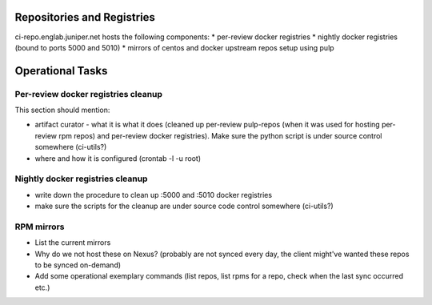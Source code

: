 Repositories and Registries
===========================

ci-repo.englab.juniper.net hosts the following components:
* per-review docker registries
* nightly docker registries (bound to ports 5000 and 5010)
* mirrors of centos and docker upstream repos setup using pulp

Operational Tasks
=================

Per-review docker registries cleanup
------------------------------------

This section should mention:

* artifact curator - what it is what it does (cleaned up per-review pulp-repos
  (when it was used for hosting per-review rpm repos) and per-review docker registries). Make sure
  the python script is under source control somewhere (ci-utils?)
* where and how it is configured (crontab -l -u root)

Nightly docker registries cleanup
---------------------------------

* write down the procedure to clean up :5000 and :5010 docker registries
* make sure the scripts for the cleanup are under source code control somewhere (ci-utils?)

RPM mirrors
-----------

* List the current mirrors
* Why do we not host these on Nexus? (probably are not synced every day, the client might've wanted
  these repos to be synced on-demand)
* Add some operational exemplary commands (list repos, list rpms for a repo, check when the last sync
  occurred etc.)
